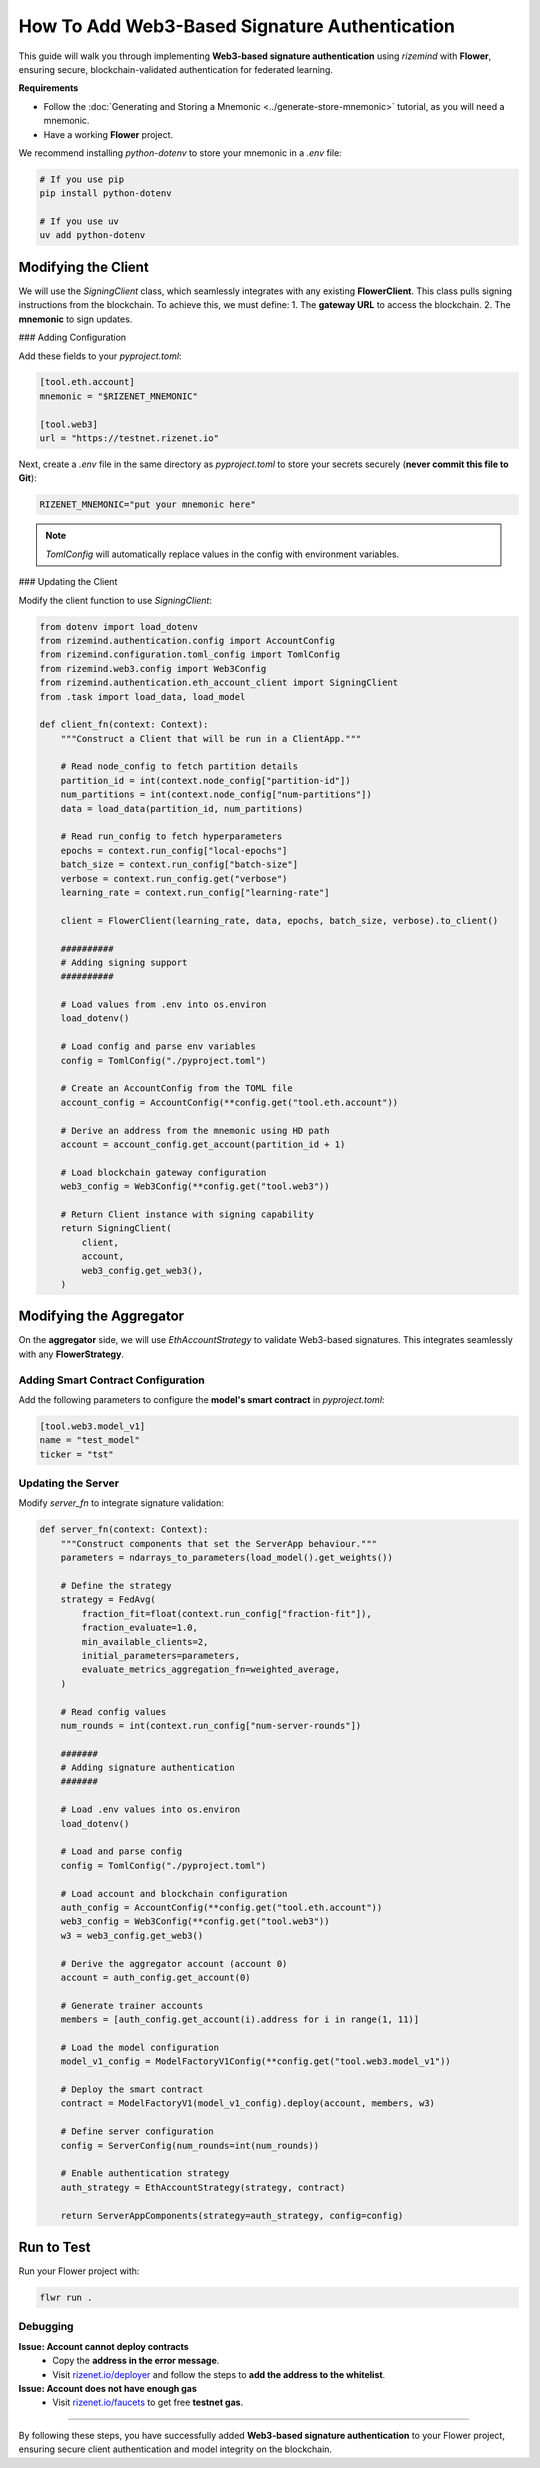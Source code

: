 ==============================================
How To Add Web3-Based Signature Authentication
==============================================

This guide will walk you through implementing **Web3-based signature authentication** using `rizemind` with **Flower**, ensuring secure, blockchain-validated authentication for federated learning.

**Requirements**

- Follow the :doc:`Generating and Storing a Mnemonic <../generate-store-mnemonic>` tutorial, as you will need a mnemonic.

- Have a working **Flower** project.

We recommend installing `python-dotenv` to store your mnemonic in a `.env` file:

.. code:: shell

   # If you use pip
   pip install python-dotenv

   # If you use uv
   uv add python-dotenv

Modifying the Client
====================

We will use the `SigningClient` class, which seamlessly integrates with any existing **FlowerClient**. This class pulls signing instructions from the blockchain. To achieve this, we must define:
1. The **gateway URL** to access the blockchain.
2. The **mnemonic** to sign updates.

### Adding Configuration

Add these fields to your `pyproject.toml`:

.. code-block:: toml

   [tool.eth.account]
   mnemonic = "$RIZENET_MNEMONIC"

   [tool.web3]
   url = "https://testnet.rizenet.io"

Next, create a `.env` file in the same directory as `pyproject.toml` to store your secrets securely (**never commit this file to Git**):

.. code-block:: text

   RIZENET_MNEMONIC="put your mnemonic here"

.. note::
   `TomlConfig` will automatically replace values in the config with environment variables.

### Updating the Client

Modify the client function to use `SigningClient`:

.. code-block:: python

   from dotenv import load_dotenv
   from rizemind.authentication.config import AccountConfig
   from rizemind.configuration.toml_config import TomlConfig
   from rizemind.web3.config import Web3Config
   from rizemind.authentication.eth_account_client import SigningClient
   from .task import load_data, load_model

   def client_fn(context: Context):
       """Construct a Client that will be run in a ClientApp."""

       # Read node_config to fetch partition details
       partition_id = int(context.node_config["partition-id"])
       num_partitions = int(context.node_config["num-partitions"])
       data = load_data(partition_id, num_partitions)

       # Read run_config to fetch hyperparameters
       epochs = context.run_config["local-epochs"]
       batch_size = context.run_config["batch-size"]
       verbose = context.run_config.get("verbose")
       learning_rate = context.run_config["learning-rate"]

       client = FlowerClient(learning_rate, data, epochs, batch_size, verbose).to_client()

       ##########
       # Adding signing support
       ##########

       # Load values from .env into os.environ
       load_dotenv()

       # Load config and parse env variables
       config = TomlConfig("./pyproject.toml")

       # Create an AccountConfig from the TOML file
       account_config = AccountConfig(**config.get("tool.eth.account"))

       # Derive an address from the mnemonic using HD path
       account = account_config.get_account(partition_id + 1)

       # Load blockchain gateway configuration
       web3_config = Web3Config(**config.get("tool.web3"))

       # Return Client instance with signing capability
       return SigningClient(
           client,
           account,
           web3_config.get_web3(),
       )

Modifying the Aggregator
========================

On the **aggregator** side, we will use `EthAccountStrategy` to validate Web3-based signatures. This integrates seamlessly with any **FlowerStrategy**.

Adding Smart Contract Configuration
-----------------------------------

Add the following parameters to configure the **model's smart contract** in `pyproject.toml`:

.. code-block:: toml

   [tool.web3.model_v1]
   name = "test_model"
   ticker = "tst"

Updating the Server
-------------------

Modify `server_fn` to integrate signature validation:

.. code-block:: python

   def server_fn(context: Context):
       """Construct components that set the ServerApp behaviour."""
       parameters = ndarrays_to_parameters(load_model().get_weights())

       # Define the strategy
       strategy = FedAvg(
           fraction_fit=float(context.run_config["fraction-fit"]),
           fraction_evaluate=1.0,
           min_available_clients=2,
           initial_parameters=parameters,
           evaluate_metrics_aggregation_fn=weighted_average,
       )

       # Read config values
       num_rounds = int(context.run_config["num-server-rounds"])

       #######
       # Adding signature authentication
       #######

       # Load .env values into os.environ
       load_dotenv()

       # Load and parse config
       config = TomlConfig("./pyproject.toml")

       # Load account and blockchain configuration
       auth_config = AccountConfig(**config.get("tool.eth.account"))
       web3_config = Web3Config(**config.get("tool.web3"))
       w3 = web3_config.get_web3()

       # Derive the aggregator account (account 0)
       account = auth_config.get_account(0)

       # Generate trainer accounts
       members = [auth_config.get_account(i).address for i in range(1, 11)]

       # Load the model configuration
       model_v1_config = ModelFactoryV1Config(**config.get("tool.web3.model_v1"))

       # Deploy the smart contract
       contract = ModelFactoryV1(model_v1_config).deploy(account, members, w3)

       # Define server configuration
       config = ServerConfig(num_rounds=int(num_rounds))

       # Enable authentication strategy
       auth_strategy = EthAccountStrategy(strategy, contract)

       return ServerAppComponents(strategy=auth_strategy, config=config)

Run to Test
===========

Run your Flower project with:

.. code:: shell

   flwr run .

Debugging
---------

**Issue: Account cannot deploy contracts**
   - Copy the **address in the error message**.
   - Visit `rizenet.io/deployer <https://rizenet.io/deployer>`_ and follow the steps to **add the address to the whitelist**.

**Issue: Account does not have enough gas**
   - Visit `rizenet.io/faucets <https://rizenet.io/faucets>`_ to get free **testnet gas**.

----

By following these steps, you have successfully added **Web3-based signature authentication** to your Flower project, ensuring secure client authentication and model integrity on the blockchain.
